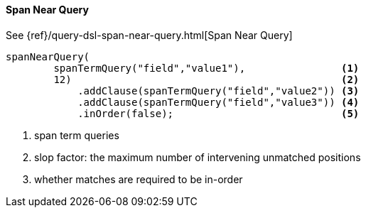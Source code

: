 [[java-query-dsl-span-near-query]]
==== Span Near Query

See {ref}/query-dsl-span-near-query.html[Span Near Query]

["source","java"]
--------------------------------------------------
spanNearQuery(
        spanTermQuery("field","value1"),                <1>
        12)                                             <2>
            .addClause(spanTermQuery("field","value2")) <3>
            .addClause(spanTermQuery("field","value3")) <4>
            .inOrder(false);                            <5>
--------------------------------------------------
<1> span term queries
<2> slop factor: the maximum number of intervening unmatched positions
<3> whether matches are required to be in-order
